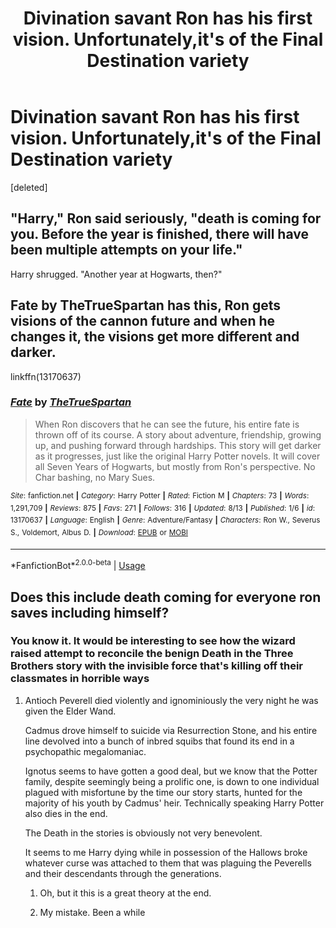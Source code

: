 #+TITLE: Divination savant Ron has his first vision. Unfortunately,it's of the Final Destination variety

* Divination savant Ron has his first vision. Unfortunately,it's of the Final Destination variety
:PROPERTIES:
:Score: 33
:DateUnix: 1565786034.0
:DateShort: 2019-Aug-14
:FlairText: Prompt
:END:
[deleted]


** "Harry," Ron said seriously, "death is coming for you. Before the year is finished, there will have been multiple attempts on your life."

Harry shrugged. "Another year at Hogwarts, then?"
:PROPERTIES:
:Author: Taure
:Score: 19
:DateUnix: 1565817056.0
:DateShort: 2019-Aug-15
:END:


** Fate by TheTrueSpartan has this, Ron gets visions of the cannon future and when he changes it, the visions get more different and darker.

linkffn(13170637)
:PROPERTIES:
:Author: LilBaby90210
:Score: 3
:DateUnix: 1565823868.0
:DateShort: 2019-Aug-15
:END:

*** [[https://www.fanfiction.net/s/13170637/1/][*/Fate/*]] by [[https://www.fanfiction.net/u/11323222/TheTrueSpartan][/TheTrueSpartan/]]

#+begin_quote
  When Ron discovers that he can see the future, his entire fate is thrown off of its course. A story about adventure, friendship, growing up, and pushing forward through hardships. This story will get darker as it progresses, just like the original Harry Potter novels. It will cover all Seven Years of Hogwarts, but mostly from Ron's perspective. No Char bashing, no Mary Sues.
#+end_quote

^{/Site/:} ^{fanfiction.net} ^{*|*} ^{/Category/:} ^{Harry} ^{Potter} ^{*|*} ^{/Rated/:} ^{Fiction} ^{M} ^{*|*} ^{/Chapters/:} ^{73} ^{*|*} ^{/Words/:} ^{1,291,709} ^{*|*} ^{/Reviews/:} ^{875} ^{*|*} ^{/Favs/:} ^{271} ^{*|*} ^{/Follows/:} ^{316} ^{*|*} ^{/Updated/:} ^{8/13} ^{*|*} ^{/Published/:} ^{1/6} ^{*|*} ^{/id/:} ^{13170637} ^{*|*} ^{/Language/:} ^{English} ^{*|*} ^{/Genre/:} ^{Adventure/Fantasy} ^{*|*} ^{/Characters/:} ^{Ron} ^{W.,} ^{Severus} ^{S.,} ^{Voldemort,} ^{Albus} ^{D.} ^{*|*} ^{/Download/:} ^{[[http://www.ff2ebook.com/old/ffn-bot/index.php?id=13170637&source=ff&filetype=epub][EPUB]]} ^{or} ^{[[http://www.ff2ebook.com/old/ffn-bot/index.php?id=13170637&source=ff&filetype=mobi][MOBI]]}

--------------

*FanfictionBot*^{2.0.0-beta} | [[https://github.com/tusing/reddit-ffn-bot/wiki/Usage][Usage]]
:PROPERTIES:
:Author: FanfictionBot
:Score: 2
:DateUnix: 1565823883.0
:DateShort: 2019-Aug-15
:END:


** Does this include death coming for everyone ron saves including himself?
:PROPERTIES:
:Author: FaerieKing
:Score: 1
:DateUnix: 1565799131.0
:DateShort: 2019-Aug-14
:END:

*** You know it. It would be interesting to see how the wizard raised attempt to reconcile the benign Death in the Three Brothers story with the invisible force that's killing off their classmates in horrible ways
:PROPERTIES:
:Author: Bleepbloopbotz2
:Score: 2
:DateUnix: 1565799213.0
:DateShort: 2019-Aug-14
:END:

**** Antioch Peverell died violently and ignominiously the very night he was given the Elder Wand.

Cadmus drove himself to suicide via Resurrection Stone, and his entire line devolved into a bunch of inbred squibs that found its end in a psychopathic megalomaniac.

Ignotus seems to have gotten a good deal, but we know that the Potter family, despite seemingly being a prolific one, is down to one individual plagued with misfortune by the time our story starts, hunted for the majority of his youth by Cadmus' heir. Technically speaking Harry Potter also dies in the end.

The Death in the stories is obviously not very benevolent.

It seems to me Harry dying while in possession of the Hallows broke whatever curse was attached to them that was plaguing the Peverells and their descendants through the generations.
:PROPERTIES:
:Author: i_atent_ded
:Score: 8
:DateUnix: 1565801505.0
:DateShort: 2019-Aug-14
:END:

***** Oh, but it this is a great theory at the end.
:PROPERTIES:
:Author: Purrthematician
:Score: 2
:DateUnix: 1565816414.0
:DateShort: 2019-Aug-15
:END:


***** My mistake. Been a while
:PROPERTIES:
:Author: Bleepbloopbotz2
:Score: 1
:DateUnix: 1565801584.0
:DateShort: 2019-Aug-14
:END:
